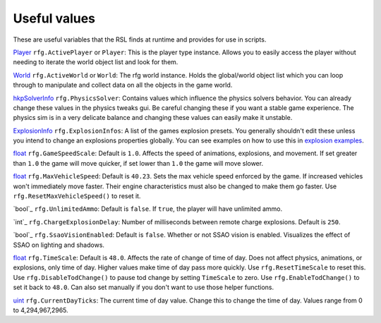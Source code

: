 
Useful values
************************
These are useful variables that the RSL finds at runtime and provides for use in scripts.

`Player`_ ``rfg.ActivePlayer`` or ``Player``: This is the player type instance. Allows you to easily access the player without needing to iterate the world object list and look for them.

`World`_ ``rfg.ActiveWorld`` or ``World``: The rfg world instance. Holds the global/world object list which you can loop through to manipulate and collect data on all the objects in the game world.

.. Document rfg.ActivePhysicsWorld here once it's bound. For now only the solver is bound since it has real uses.

`hkpSolverInfo`_ ``rfg.PhysicsSolver``: Contains values which influence the physics solvers behavior. You can already change these values in the physics tweaks gui. Be careful changing these if you want a stable game experience. The physics sim is in a very delicate balance and changing these values can easily make it unstable.

`ExplosionInfo`_ ``rfg.ExplosionInfos``: A list of the games explosion presets. You generally shouldn't edit these unless you intend to change an explosions properties globally. You can see examples on how to use this in `explosion examples`_.

`float`_ ``rfg.GameSpeedScale``: Default is ``1.0``. Affects the speed of animations, explosions, and movement. If set greater than ``1.0`` the game will move quicker, if set lower than ``1.0`` the game will move slower.

`float`_ ``rfg.MaxVehicleSpeed``: Default is ``40.23``. Sets the max vehicle speed enforced by the game. If increased vehicles won't immediately move faster. Their engine characteristics must also be changed to make them go faster. Use ``rfg.ResetMaxVehicleSpeed()`` to reset it.

`bool`_ ``rfg.UnlimitedAmmo``: Default is ``false``. If ``true``, the player will have unlimited ammo.

`int`_ ``rfg.ChargeExplosionDelay``: Number of milliseconds between remote charge explosions. Default is ``250``. 

`bool`_ ``rfg.SsaoVisionEnabled``: Default is ``false``. Whether or not SSAO vision is enabled. Visualizes the effect of SSAO on lighting and shadows.

`float`_ ``rfg.TimeScale``: Default is ``48.0``. Affects the rate of change of time of day. Does not affect physics, animations, or explosions, only time of day. Higher values make time of day pass more quickly. Use ``rfg.ResetTimeScale`` to reset this. Use ``rfg.DisableTodChange()`` to pause tod change by setting ``TimeScale`` to zero. Use ``rfg.EnableTodChange()`` to set it back to ``48.0``. Can also set manually if you don't want to use those helper functions.

`uint`_ ``rfg.CurrentDayTicks``: The current time of day value. Change this to change the time of day. Values range from 0 to 4,294,967,2965.


.. _`Player`: ./Types/Player.html
.. _`World`: ./Types/World.html
.. _`hkpSolverInfo`: ./Types/hkpSolverInfo.html
.. _`ExplosionInfo`: ./Types/ExplosionInfo.html
.. _`explosion examples`: ../../Examples/Explosions.html
.. _`float`: ./PrimitiveTypes.html
.. _`uint`: ./PrimitiveTypes.html
